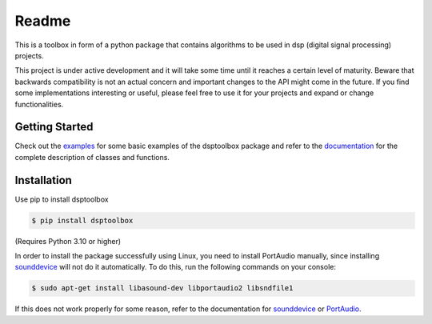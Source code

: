 ======
Readme
======

This is a toolbox in form of a python package that contains algorithms to be used in dsp (digital signal processing) projects.

This project is under active development and it will take some time until it reaches a certain level of maturity. Beware that backwards compatibility is not an actual concern and important changes to the API might come in the future. If you find some implementations interesting or useful, please feel free to use it for your projects and expand or change
functionalities.

Getting Started
===============

Check out the `examples`_ for some basic examples of the dsptoolbox package
and refer to the `documentation`_ for the complete description of classes and functions.

Installation
============

Use pip to install dsptoolbox

.. code-block:: console

    $ pip install dsptoolbox

(Requires Python 3.10 or higher)

In order to install the package successfully using Linux, you need to install
PortAudio manually, since installing `sounddevice`_ will not do it automatically. To do this,
run the following commands on your console:

.. code-block:: console

    $ sudo apt-get install libasound-dev libportaudio2 libsndfile1

If this does not work properly for some reason, refer to the documentation for
`sounddevice`_ or `PortAudio`_.

.. _documentation: http://dsptoolbox.readthedocs.io/
.. _examples: https://github.com/nico-franco-gomez/dsptoolbox/tree/main/examples
.. _sounddevice: https://python-sounddevice.readthedocs.io/en/0.4.5/
.. _PortAudio: http://www.portaudio.com
